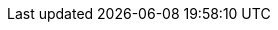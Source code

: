 
:template_aws_events_rule:
:template_aws_iam_instanceprofile:
:template_aws_iam_role:
:template_aws_secretsmanager_secret:
:template_aws_ssm_document:
:template_events:
:template_iam:
:template_secretsmanager:
:template_ssm:
